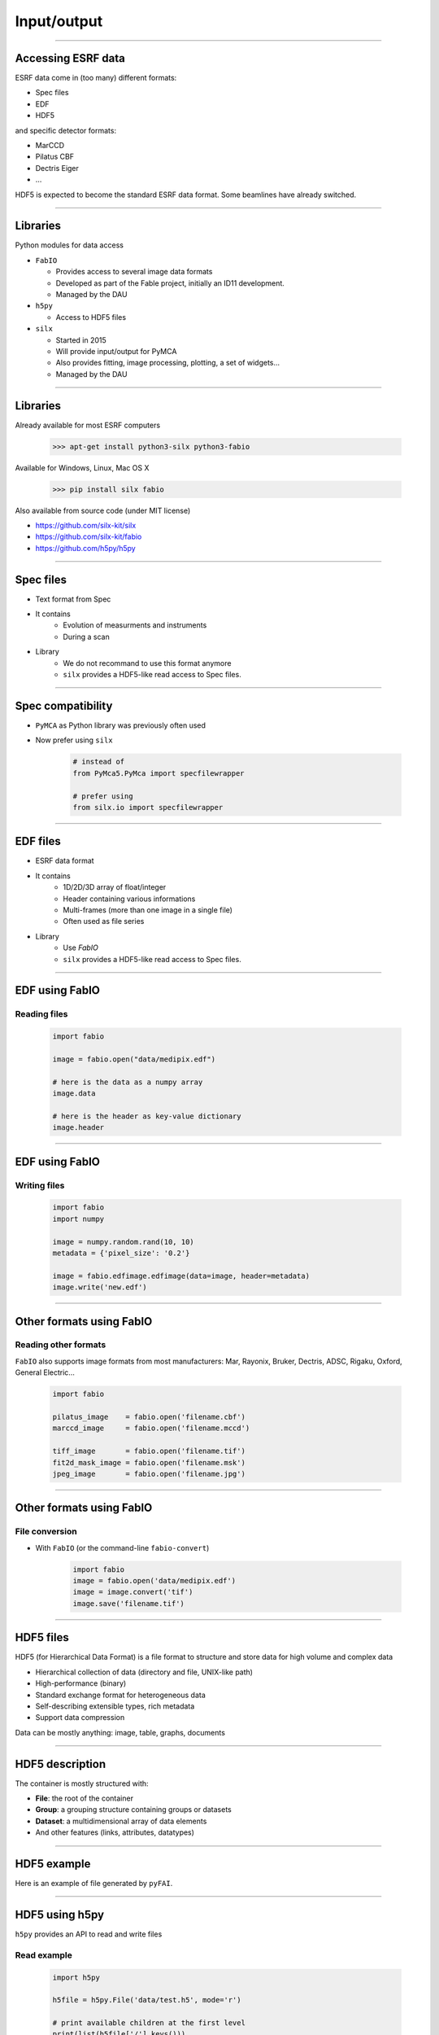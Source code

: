 .. raw:: html

   <!-- Patch landslide slides background color --!>
   <style type="text/css">
   div.slide {
       background: #fff;
   }
   </style>

************
Input/output
************

----

Accessing ESRF data
===================

ESRF data come in (too many) different formats:

- Spec files
- EDF
- HDF5

and specific detector formats:

- MarCCD
- Pilatus CBF
- Dectris Eiger
- …

HDF5 is expected to become the standard ESRF data format.
Some beamlines have already switched.

----

Libraries
=========

Python modules for data access

- ``FabIO``

  - Provides access to several image data formats
  - Developed as part of the Fable project, initially an ID11 development.
  - Managed by the DAU

- ``h5py``

  - Access to HDF5 files

- ``silx``

  - Started in 2015
  - Will provide input/output for PyMCA
  - Also provides fitting, image processing, plotting, a set of widgets…
  - Managed by the DAU

----

Libraries
=========

Already available for most ESRF computers

   >>> apt-get install python3-silx python3-fabio

Available for Windows, Linux, Mac OS X

   >>> pip install silx fabio

Also available from source code (under MIT license)

- https://github.com/silx-kit/silx
- https://github.com/silx-kit/fabio
- https://github.com/h5py/h5py

----

Spec files
==========

- Text format from Spec
- It contains
   - Evolution of measurments and instruments
   - During a scan
- Library
   - We do not recommand to use this format anymore
   - ``silx`` provides a HDF5-like read access to Spec files.

----

Spec compatibility
==================

- ``PyMCA`` as Python library was previously often used
- Now prefer using ``silx``

   .. code-block:: python

      # instead of
      from PyMca5.PyMca import specfilewrapper

      # prefer using
      from silx.io import specfilewrapper

----

EDF files
=========

- ESRF data format
- It contains
   - 1D/2D/3D array of float/integer
   - Header containing various informations
   - Multi-frames (more than one image in a single file)
   - Often used as file series
- Library
   - Use `FabIO`
   - ``silx`` provides a HDF5-like read access to Spec files.

----

EDF using FabIO
===============

Reading files
-------------

   .. code-block:: python

      import fabio

      image = fabio.open("data/medipix.edf")

      # here is the data as a numpy array
      image.data

      # here is the header as key-value dictionary
      image.header

----

EDF using FabIO
===============

Writing files
-------------

   .. code-block:: python

      import fabio
      import numpy

      image = numpy.random.rand(10, 10)
      metadata = {'pixel_size': '0.2'}

      image = fabio.edfimage.edfimage(data=image, header=metadata)
      image.write('new.edf')

----

Other formats using FabIO
=========================

Reading other formats
---------------------

``FabIO`` also supports image formats from most
manufacturers: Mar, Rayonix, Bruker, Dectris, ADSC, Rigaku, Oxford,
General Electric…

   .. code-block:: python

      import fabio

      pilatus_image    = fabio.open('filename.cbf')
      marccd_image     = fabio.open('filename.mccd')

      tiff_image       = fabio.open('filename.tif')
      fit2d_mask_image = fabio.open('filename.msk')
      jpeg_image       = fabio.open('filename.jpg')

----

Other formats using FabIO
=========================

File conversion
---------------

- With ``FabIO`` (or the command-line ``fabio-convert``)

   .. code-block:: python

      import fabio
      image = fabio.open('data/medipix.edf')
      image = image.convert('tif')
      image.save('filename.tif')

----

HDF5 files
==========

HDF5 (for Hierarchical Data Format) is a file format to structure and store
data for high volume and complex data

- Hierarchical collection of data (directory and file, UNIX-like path)
- High-performance (binary)
- Standard exchange format for heterogeneous data
- Self-describing extensible types, rich metadata
- Support data compression

Data can be mostly anything: image, table, graphs, documents

----

HDF5 description
================

The container is mostly structured with:

- **File**: the root of the container
- **Group**: a grouping structure containing groups or datasets
- **Dataset**: a multidimensional array of data elements
- And other features (links, attributes, datatypes)

.. image:: images/hdf5_model.png

----

HDF5 example
============

Here is an example of file generated by ``pyFAI``.

.. image:: images/hdf5_example.png

----

HDF5 using h5py
===============


``h5py`` provides an API to read and write files

Read example
------------

   .. code-block:: python

      import h5py

      h5file = h5py.File('data/test.h5', mode='r')

      # print available children at the first level
      print(list(h5file['/'].keys()))

      # reaching a dataset from a sub group
      dataset = h5file['/diff_map_0000/data/map']

      # using size and types to not read the full stored data
      print(dataset.shape, dataset.size, dataset.dtype)

      # datasets mimics numpy-array
      # read and apply the operation
      a = 2 * dataset[0, 5]
      # copy the data and store it as a numpy-array
      b = dataset[...]

----

HDF5 using h5py
===============

Write example
-------------

   .. code-block:: python

      import numpy
      import h5py

      data = numpy.arange(10000.0)
      data.shape = 100, 100

      # write
      h5file = h5py.File('my_first_one.h5', mode='w')

      # write data into a dataset from the root
      h5file['/data1'] = data

      # write data into a dataset from group1
      h5file['/group1/data2'] = data

      h5file.close()

----

HDF5 tools
==========

- ``h5ls``, ``h5dump``, ``hdfview``
- ``h5py``
- ``silx``
- ``silx view``
- The HDF group provides a web page with more tools
  https://support.hdfgroup.org/HDF5/doc/RM/Tools.html

----

Silx input/output
=================

- Try to simplify the transition to HDF5
   - Provide a h5py-like API on top of format used at ESRF
   - Single way to access to Spec/EDF/HDF5 files
   - Based on NeXus specifications
     http://www.nexusformat.org/
- Read-only

----

Spec files using silx
=====================

HDF5-like mapping
-----------------

.. image:: images/spech5_arrows.png

----

Spec files using silx
=====================

Example
-------

   .. code-block:: python

      import silx.io
      data = silx.io.open('data/oleg.dat')

      # print available scans
      print(data['/'].keys())

      # print available measurements from the scan 94.1
      print(data['/94.1/measurement'].keys())

      # get data from measurement
      xdata = data['/94.1/measurement/Epoch']
      ydata = data['/94.1/measurement/bpmi']

For more information and examples you can read the
silx IO tutorial:
https://github.com/silx-kit/silx-training/blob/master/silx/io/io.pdf

----

EDF files using silx
====================

HDF5-like mapping
-----------------

.. image:: images/fabioh5_arrows.png

----

EDF files using silx
====================

Example
-------

   .. code-block:: python

      import silx.io
      data = silx.io.open('data/ID16B_diatomee.edf')

      # Access to the frames
      frames = data['/scan_0/instrument/detector_0/data']
      len(frames)  # number of frames
      frames[0]    # first frame

      # Access to motors, monitor, timestanp
      srot = data['scan_0/instrument/positioners/srot'][...]
      mon = data['scan_0/measurement/mon'][...]
      timestamp = data[
          'scan_0/instrument/detector_0/others/time_of_day'][...]

----

Overview
========

Preconized library according to the use case and the file format.

.. raw:: html

   <html>
   <head>
   <style>

   .default-table {
      width:100%;
      border-collapse: collapse;
      border: 1px solid black;
      background-color: white;
   }

   .default-table th {
      background-color: #cce;
      border: 1px solid black;
      padding: 1em;
   }

   .default-table td {
      border: 1px solid black;
      padding: 0.5em;
   }

   </style>
   </head>
   <body>
      <table class="default-table">
      <tr>
         <th>Formats</th>
         <th>Read</th>
         <th>Write</th>
      </tr>
      <tr>
         <td>HDF5</td>
         <td>silx/h5py</td>
         <td>h5py</td>
      </tr>
      <tr>
         <td>Specfile</td>
         <td>silx</td>
         <td></td>
      </tr>
      <tr>
         <td>EDF multiframe</td>
         <td>silx/fabio</td>
         <td>fabio</td>
      </tr>
      <tr>
         <td>EDF</td>
         <td>fabio</td>
         <td>fabio</td>
      </tr>
      <tr>
         <td>Other raster formats</td>
         <td>fabio</td>
         <td>fabio</td>
      </tr>
      </table>
   </body>
   </html>

----

Exercise
========

1. Read the EDF file ``medipix.edf``.
2. Process the data

   - Create a mask for all the values below 10%.
   - With the above mask, set the affected pixels to 10%.
   - Optionally do the same for values above 90%.
   - This clamp values between 10% and 90%

3. Store the source, the mask of changed pixels and the result inside ``process.h5``, as below.

.. image:: images/exercise-result.png

4. Load ``process.h5`` and list the root content
